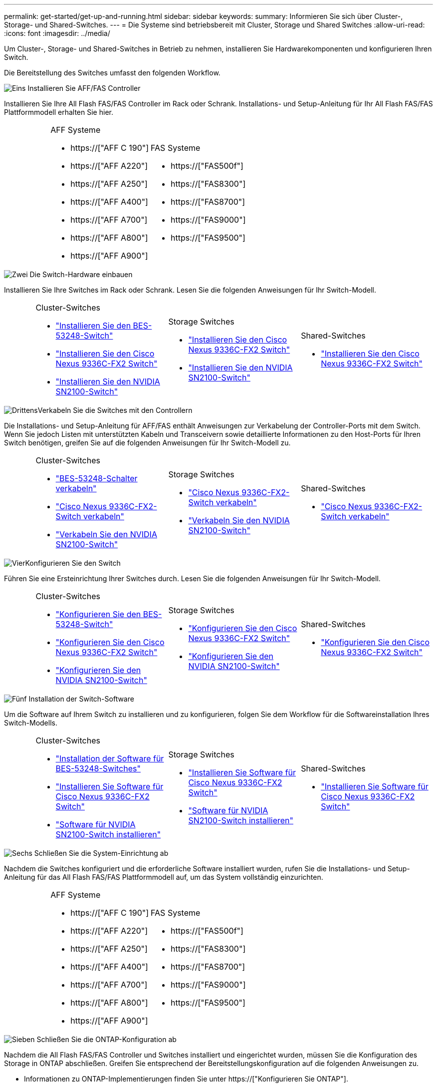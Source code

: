 ---
permalink: get-started/get-up-and-running.html 
sidebar: sidebar 
keywords:  
summary: Informieren Sie sich über Cluster-, Storage- und Shared-Switches. 
---
= Die Systeme sind betriebsbereit mit Cluster, Storage und Shared Switches
:allow-uri-read: 
:icons: font
:imagesdir: ../media/


[role="lead"]
Um Cluster-, Storage- und Shared-Switches in Betrieb zu nehmen, installieren Sie Hardwarekomponenten und konfigurieren Ihren Switch.

Die Bereitstellung des Switches umfasst den folgenden Workflow.

.image:https://raw.githubusercontent.com/NetAppDocs/common/main/media/number-1.png["Eins"] Installieren Sie AFF/FAS Controller
[role="quick-margin-para"]
Installieren Sie Ihre All Flash FAS/FAS Controller im Rack oder Schrank. Installations- und Setup-Anleitung für Ihr All Flash FAS/FAS Plattformmodell erhalten Sie hier.

[cols="4,9,9,9"]
|===


 a| 
 a| 
.AFF Systeme
* https://["AFF C 190"]
* https://["AFF A220"]
* https://["AFF A250"]
* https://["AFF A400"]
* https://["AFF A700"]
* https://["AFF A800"]
* https://["AFF A900"]

 a| 
.FAS Systeme
* https://["FAS500f"]
* https://["FAS8300"]
* https://["FAS8700"]
* https://["FAS9000"]
* https://["FAS9500"]

 a| 

|===
.image:https://raw.githubusercontent.com/NetAppDocs/common/main/media/number-2.png["Zwei"] Die Switch-Hardware einbauen
[role="quick-margin-para"]
Installieren Sie Ihre Switches im Rack oder Schrank. Lesen Sie die folgenden Anweisungen für Ihr Switch-Modell.

[cols="2,9,9,9"]
|===


 a| 
 a| 
.Cluster-Switches
* link:../switch-bes-53248/install-hardware-bes53248.html["Installieren Sie den BES-53248-Switch"]
* link:../switch-cisco-9336c-fx2/install-switch-9336c-cluster.html["Installieren Sie den Cisco Nexus 9336C-FX2 Switch"]
* link:../switch-nvidia-sn2100/install-hardware-sn2100-cluster.html["Installieren Sie den NVIDIA SN2100-Switch"]

 a| 
.Storage Switches
* link:../switch-cisco-9336c-fx2-storage/install-9336c-storage.html["Installieren Sie den Cisco Nexus 9336C-FX2 Switch"]
* link:../switch-nvidia-sn2100/install-hardware-sn2100-storage.html["Installieren Sie den NVIDIA SN2100-Switch"]

 a| 
.Shared-Switches
* link:../switch-cisco-9336c-fx2-shared/install-9336c-shared.html["Installieren Sie den Cisco Nexus 9336C-FX2 Switch"]


|===
.image:https://raw.githubusercontent.com/NetAppDocs/common/main/media/number-3.png["Drittens"]Verkabeln Sie die Switches mit den Controllern
[role="quick-margin-para"]
Die Installations- und Setup-Anleitung für AFF/FAS enthält Anweisungen zur Verkabelung der Controller-Ports mit dem Switch. Wenn Sie jedoch Listen mit unterstützten Kabeln und Transceivern sowie detaillierte Informationen zu den Host-Ports für Ihren Switch benötigen, greifen Sie auf die folgenden Anweisungen für Ihr Switch-Modell zu.

[cols="2,9,9,9"]
|===


 a| 
 a| 
.Cluster-Switches
* link:../switch-bes-53248/configure-reqs-bes53248.html#configuration-requirements["BES-53248-Schalter verkabeln"]
* link:../switch-cisco-9336c-fx2/setup-worksheet-9336c-cluster.html["Cisco Nexus 9336C-FX2-Switch verkabeln"]
* link:../switch-nvidia-sn2100/cabling-considerations-sn2100-cluster.html["Verkabeln Sie den NVIDIA SN2100-Switch"]

 a| 
.Storage Switches
* link:../switch-cisco-9336c-fx2-storage/setup-worksheet-9336c-storage.html["Cisco Nexus 9336C-FX2-Switch verkabeln"]
* link:../switch-nvidia-sn2100/cabling-considerations-sn2100-storage.html["Verkabeln Sie den NVIDIA SN2100-Switch"]

 a| 
.Shared-Switches
* link:../switch-cisco-9336c-fx2-shared/cable-9336c-shared.html["Cisco Nexus 9336C-FX2-Switch verkabeln"]


|===
.image:https://raw.githubusercontent.com/NetAppDocs/common/main/media/number-4.png["Vier"]Konfigurieren Sie den Switch
[role="quick-margin-para"]
Führen Sie eine Ersteinrichtung Ihrer Switches durch. Lesen Sie die folgenden Anweisungen für Ihr Switch-Modell.

[cols="2,9,9,9"]
|===


 a| 
 a| 
.Cluster-Switches
* link:../switch-bes-53248/configure-install-initial.html["Konfigurieren Sie den BES-53248-Switch"]
* link:../switch-cisco-9336c-fx2/setup-switch-9336c-cluster.html["Konfigurieren Sie den Cisco Nexus 9336C-FX2 Switch"]
* link:../switch-nvidia-sn2100/configure-sn2100-cluster.html["Konfigurieren Sie den NVIDIA SN2100-Switch"]

 a| 
.Storage Switches
* link:../switch-cisco-9336c-fx2-storage/setup-switch-9336c-storage.html["Konfigurieren Sie den Cisco Nexus 9336C-FX2 Switch"]
* link:../switch-nvidia-sn2100/configure-sn2100-storage.html["Konfigurieren Sie den NVIDIA SN2100-Switch"]

 a| 
.Shared-Switches
* link:../switch-cisco-9336c-fx2-shared/setup-and-configure-9336c-shared.html["Konfigurieren Sie den Cisco Nexus 9336C-FX2 Switch"]


|===
.image:https://raw.githubusercontent.com/NetAppDocs/common/main/media/number-5.png["Fünf"] Installation der Switch-Software
[role="quick-margin-para"]
Um die Software auf Ihrem Switch zu installieren und zu konfigurieren, folgen Sie dem Workflow für die Softwareinstallation Ihres Switch-Modells.

[cols="2,9,9,9"]
|===


 a| 
 a| 
.Cluster-Switches
* link:../switch-bes-53248/configure-software-overview-bes53248.html["Installation der Software für BES-53248-Switches"]
* link:../switch-cisco-9336c-fx2/configure-software-overview-9336c-cluster.html["Installieren Sie Software für Cisco Nexus 9336C-FX2 Switch"]
* link:../switch-nvidia-sn2100/configure-software-overview-sn2100-cluster.html["Software für NVIDIA SN2100-Switch installieren"]

 a| 
.Storage Switches
* link:../switch-cisco-9336c-fx2-storage/configure-software-overview-9336c-storage.html["Installieren Sie Software für Cisco Nexus 9336C-FX2 Switch"]
* link:../switch-nvidia-sn2100/configure-software-sn2100-storage.html["Software für NVIDIA SN2100-Switch installieren"]

 a| 
.Shared-Switches
* link:../switch-cisco-9336c-fx2-shared/configure-software-overview-9336c-shared.html["Installieren Sie Software für Cisco Nexus 9336C-FX2 Switch"]


|===
.image:https://raw.githubusercontent.com/NetAppDocs/common/main/media/number-6.png["Sechs"] Schließen Sie die System-Einrichtung ab
[role="quick-margin-para"]
Nachdem die Switches konfiguriert und die erforderliche Software installiert wurden, rufen Sie die Installations- und Setup-Anleitung für das All Flash FAS/FAS Plattformmodell auf, um das System vollständig einzurichten.

[cols="4,9,9,9"]
|===


 a| 
 a| 
.AFF Systeme
* https://["AFF C 190"]
* https://["AFF A220"]
* https://["AFF A250"]
* https://["AFF A400"]
* https://["AFF A700"]
* https://["AFF A800"]
* https://["AFF A900"]

 a| 
.FAS Systeme
* https://["FAS500f"]
* https://["FAS8300"]
* https://["FAS8700"]
* https://["FAS9000"]
* https://["FAS9500"]

 a| 

|===
.image:https://raw.githubusercontent.com/NetAppDocs/common/main/media/number-7.png["Sieben"] Schließen Sie die ONTAP-Konfiguration ab
[role="quick-margin-para"]
Nachdem die All Flash FAS/FAS Controller und Switches installiert und eingerichtet wurden, müssen Sie die Konfiguration des Storage in ONTAP abschließen. Greifen Sie entsprechend der Bereitstellungskonfiguration auf die folgenden Anweisungen zu.

[role="quick-margin-list"]
* Informationen zu ONTAP-Implementierungen finden Sie unter https://["Konfigurieren Sie ONTAP"].
* Informationen zu ONTAP mit MetroCluster Implementierungen finden Sie unter https://["Konfigurieren Sie MetroCluster mit ONTAP"].


